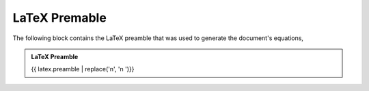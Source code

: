 .. _latex-preamble:

==============
LaTeX Premable
==============

The following block contains the LaTeX preamble that was used to generate the document's equations,

.. admonition:: LaTeX Preamble 

    {{ latex.preamble  | replace('\n', '\n    ')}}